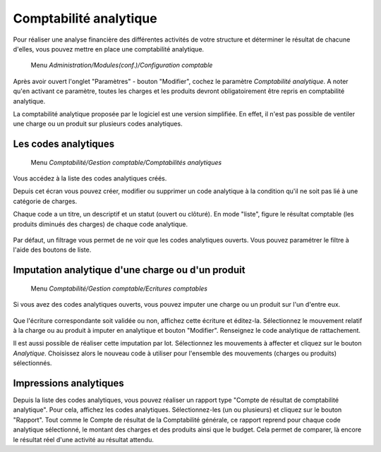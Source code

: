 Comptabilité analytique
=========================

Pour réaliser une analyse financière des différentes activités de votre structure et déterminer le résultat de chacune d'elles, vous pouvez mettre en place une comptabilité analytique.

     Menu *Administration/Modules(conf.)/Configuration comptable*
     
Après avoir ouvert l'onglet "Paramètres" - bouton "Modifier", cochez le paramètre *Comptabilité analytique*. A noter qu'en activant ce paramètre, toutes les charges et les produits devront obligatoirement être repris en comptabilité analytique.

La comptabilité analytique proposée par le logiciel est une version simplifiée. En effet, il n'est pas possible de ventiler une charge ou un produit sur plusieurs codes analytiques.

Les codes analytiques 
---------------------

     Menu *Comptabilité/Gestion comptable/Comptabilités analytiques*
       
Vous accédez à la liste des codes analytiques créés.

Depuis cet écran vous pouvez créer, modifier ou supprimer un code analytique à la condition qu'il ne soit pas lié à une catégorie de charges.

Chaque code a un titre, un descriptif et un statut (ouvert ou clôturé).
En mode "liste", figure le résultat comptable (les produits diminués des charges) de chaque code analytique.

    .. image:: costaccount_list.png

Par défaut, un filtrage vous permet de ne voir que  les codes analytiques ouverts. Vous pouvez paramétrer le filtre à l'aide des boutons de liste.


Imputation analytique d'une charge ou d'un produit
--------------------------------------------------

     Menu *Comptabilité/Gestion comptable/Ecritures comptables*

Si vous avez des codes analytiques ouverts, vous pouvez imputer une charge ou un produit sur l'un d'entre eux.

    .. image:: costaccount_assign.png

Que l'écriture correspondante soit validée ou non, affichez cette écriture  et éditez-la. 
Sélectionnez le  mouvement relatif à la charge ou au produit à imputer en analytique et bouton "Modifier".
Renseignez le code analytique de rattachement.

Il est aussi possible de réaliser cette imputation par lot.
Sélectionnez les mouvements à affecter et cliquez sur le bouton *Analytique*. Choisissez alors le nouveau code à utiliser
pour l'ensemble des mouvements (charges ou  produits) sélectionnés.

Impressions analytiques
-----------------------

Depuis la liste des codes analytiques, vous pouvez réaliser un rapport type "Compte de résultat de comptabilité analytique".
Pour cela, affichez les codes analytiques. Sélectionnez-les (un ou plusieurs) et cliquez sur le bouton "Rapport".
Tout comme le Compte de résultat de la Comptabilité générale, ce rapport reprend pour chaque code analytique sélectionné, le montant des charges et des produits ainsi que le budget. Cela permet de comparer, là encore le résultat réel d'une activité au résultat attendu.
